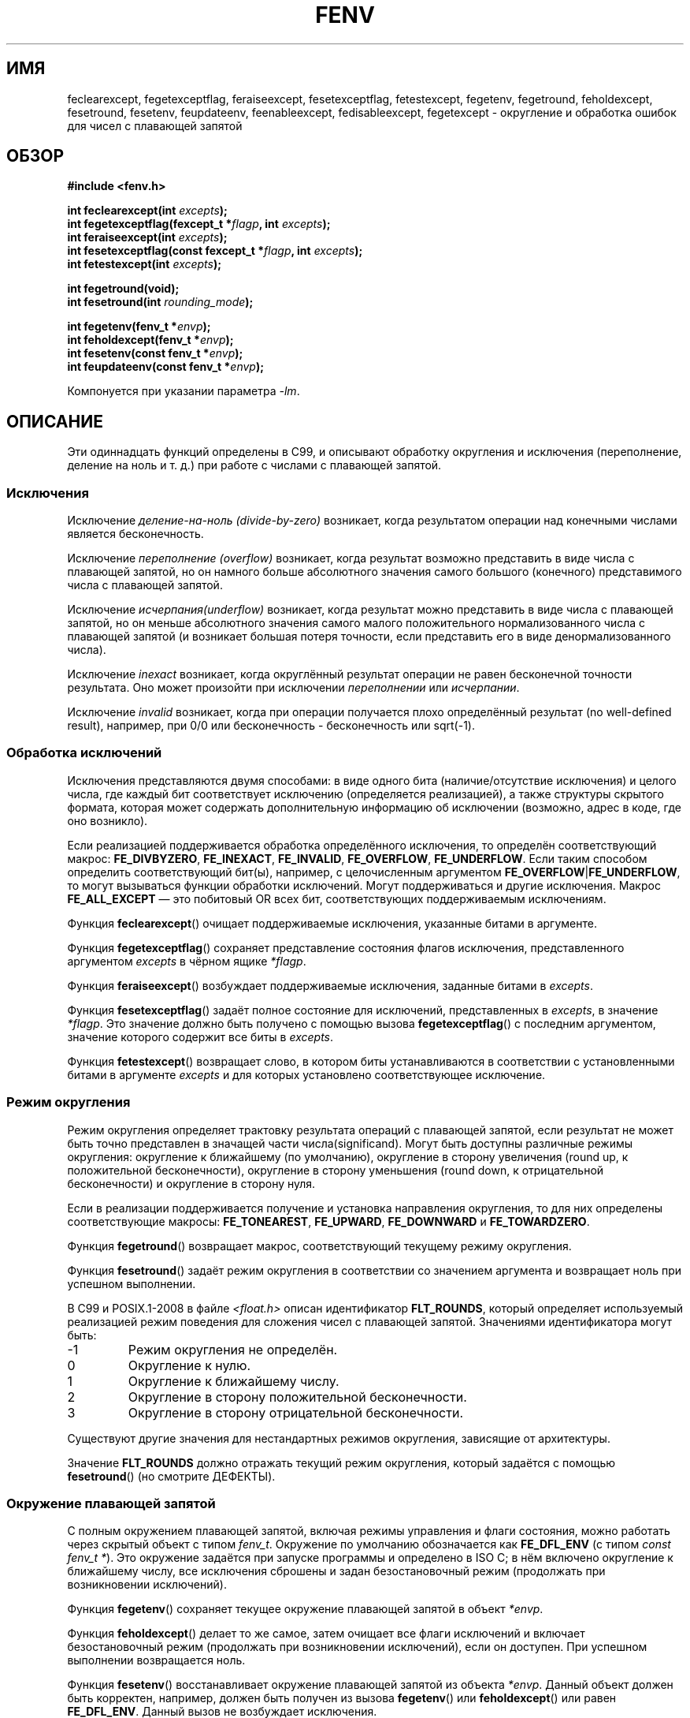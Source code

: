 .\" -*- mode: troff; coding: UTF-8 -*-
.\" Copyright (c) 2000 Andries Brouwer (aeb@cwi.nl)
.\"
.\" %%%LICENSE_START(GPLv2+_DOC_FULL)
.\" This is free documentation; you can redistribute it and/or
.\" modify it under the terms of the GNU General Public License as
.\" published by the Free Software Foundation; either version 2 of
.\" the License, or (at your option) any later version.
.\"
.\" The GNU General Public License's references to "object code"
.\" and "executables" are to be interpreted as the output of any
.\" document formatting or typesetting system, including
.\" intermediate and printed output.
.\"
.\" This manual is distributed in the hope that it will be useful,
.\" but WITHOUT ANY WARRANTY; without even the implied warranty of
.\" MERCHANTABILITY or FITNESS FOR A PARTICULAR PURPOSE.  See the
.\" GNU General Public License for more details.
.\"
.\" You should have received a copy of the GNU General Public
.\" License along with this manual; if not, see
.\" <http://www.gnu.org/licenses/>.
.\" %%%LICENSE_END
.\"
.\" 2000-08-14 added GNU additions from Andreas Jaeger
.\" 2000-12-05 some changes inspired by acahalan's remarks
.\"
.\"*******************************************************************
.\"
.\" This file was generated with po4a. Translate the source file.
.\"
.\"*******************************************************************
.TH FENV 3 2017\-09\-15 Linux "Руководство программиста Linux"
.SH ИМЯ
feclearexcept, fegetexceptflag, feraiseexcept, fesetexceptflag,
fetestexcept, fegetenv, fegetround, feholdexcept, fesetround, fesetenv,
feupdateenv, feenableexcept, fedisableexcept, fegetexcept \- округление и
обработка ошибок для чисел с плавающей запятой
.SH ОБЗОР
.nf
\fB#include <fenv.h>\fP
.PP
\fBint feclearexcept(int \fP\fIexcepts\fP\fB);\fP
\fBint fegetexceptflag(fexcept_t *\fP\fIflagp\fP\fB, int \fP\fIexcepts\fP\fB);\fP
\fBint feraiseexcept(int \fP\fIexcepts\fP\fB);\fP
\fBint fesetexceptflag(const fexcept_t *\fP\fIflagp\fP\fB, int \fP\fIexcepts\fP\fB);\fP
\fBint fetestexcept(int \fP\fIexcepts\fP\fB);\fP
.PP
\fBint fegetround(void);\fP
\fBint fesetround(int \fP\fIrounding_mode\fP\fB);\fP
.PP
\fBint fegetenv(fenv_t *\fP\fIenvp\fP\fB);\fP
\fBint feholdexcept(fenv_t *\fP\fIenvp\fP\fB);\fP
\fBint fesetenv(const fenv_t *\fP\fIenvp\fP\fB);\fP
\fBint feupdateenv(const fenv_t *\fP\fIenvp\fP\fB);\fP
.fi
.PP
Компонуется при указании параметра \fI\-lm\fP.
.SH ОПИСАНИЕ
Эти одиннадцать функций определены в C99, и описывают обработку округления и
исключения (переполнение, деление на ноль и т. д.) при работе с числами с
плавающей запятой.
.SS Исключения
Исключение \fIделение\-на\-ноль (divide\-by\-zero)\fP возникает, когда результатом
операции над конечными числами является бесконечность.
.PP
Исключение \fIпереполнение (overflow)\fP возникает, когда результат возможно
представить в виде числа с плавающей запятой, но он намного больше
абсолютного значения самого большого (конечного) представимого числа с
плавающей запятой.
.PP
Исключение \fIисчерпания(underflow)\fP возникает, когда результат можно
представить в виде числа с плавающей запятой, но он меньше абсолютного
значения самого малого положительного нормализованного числа с плавающей
запятой (и возникает большая потеря точности, если представить его в виде
денормализованного числа).
.PP
Исключение \fIinexact\fP возникает, когда округлённый результат операции не
равен бесконечной точности результата. Оно может произойти при исключении
\fIпереполнении\fP или \fIисчерпании\fP.
.PP
Исключение \fIinvalid\fP возникает, когда при операции получается плохо
определённый результат (no well\-defined result), например, при 0/0 или
бесконечность \- бесконечность или sqrt(\-1).
.SS "Обработка исключений"
Исключения представляются двумя способами: в виде одного бита
(наличие/отсутствие исключения) и целого числа, где каждый бит соответствует
исключению (определяется реализацией), а также структуры скрытого формата,
которая может содержать дополнительную информацию об исключении (возможно,
адрес в коде, где оно возникло).
.PP
Если реализацией поддерживается обработка определённого исключения, то
определён соответствующий макрос: \fBFE_DIVBYZERO\fP, \fBFE_INEXACT\fP,
\fBFE_INVALID\fP, \fBFE_OVERFLOW\fP, \fBFE_UNDERFLOW\fP. Если таким способом
определить соответствующий бит(ы), например, с целочисленным аргументом
\fBFE_OVERFLOW\fP|\fBFE_UNDERFLOW\fP, то могут вызываться функции обработки
исключений. Могут поддерживаться и другие исключения. Макрос
\fBFE_ALL_EXCEPT\fP — это побитовый OR всех бит, соответствующих поддерживаемым
исключениям.
.PP
Функция \fBfeclearexcept\fP() очищает поддерживаемые исключения, указанные
битами в аргументе.
.PP
Функция \fBfegetexceptflag\fP() сохраняет представление состояния флагов
исключения, представленного аргументом \fIexcepts\fP в чёрном ящике \fI*flagp\fP.
.PP
Функция \fBferaiseexcept\fP() возбуждает поддерживаемые исключения, заданные
битами в \fIexcepts\fP.
.PP
Функция \fBfesetexceptflag\fP() задаёт полное состояние для исключений,
представленных в \fIexcepts\fP, в значение \fI*flagp\fP. Это значение должно быть
получено с помощью вызова \fBfegetexceptflag\fP() с последним аргументом,
значение которого содержит все биты в \fIexcepts\fP.
.PP
Функция \fBfetestexcept\fP() возвращает слово, в котором биты устанавливаются в
соответствии с установленными битами в аргументе \fIexcepts\fP и для которых
установлено соответствующее исключение.
.SS "Режим округления"
Режим округления определяет трактовку результата операций с плавающей
запятой, если результат не может быть точно представлен в значащей части
числа(significand). Могут быть доступны различные режимы округления:
округление к ближайшему (по умолчанию), округление в сторону увеличения
(round up, к положительной бесконечности), округление в сторону уменьшения
(round down, к отрицательной бесконечности) и округление в сторону нуля.
.PP
Если в реализации поддерживается получение и установка направления
округления, то для них определены соответствующие макросы: \fBFE_TONEAREST\fP,
\fBFE_UPWARD\fP, \fBFE_DOWNWARD\fP и \fBFE_TOWARDZERO\fP.
.PP
Функция \fBfegetround\fP() возвращает макрос, соответствующий текущему режиму
округления.
.PP
Функция \fBfesetround\fP() задаёт режим округления в соответствии со значением
аргумента и возвращает ноль при успешном выполнении.
.PP
В C99 и POSIX.1\-2008 в файле \fI<float.h>\fP описан идентификатор
\fBFLT_ROUNDS\fP, который определяет используемый реализацией режим поведения
для сложения чисел с плавающей запятой. Значениями идентификатора могут
быть:
.IP \-1
Режим округления не определён.
.IP 0
Округление к нулю.
.IP 1
Округление к ближайшему числу.
.IP 2
Округление в сторону положительной бесконечности.
.IP 3
Округление в сторону отрицательной бесконечности.
.PP
Существуют другие значения для нестандартных режимов округления, зависящие
от архитектуры.
.PP
Значение \fBFLT_ROUNDS\fP должно отражать текущий режим округления, который
задаётся с помощью \fBfesetround\fP() (но смотрите ДЕФЕКТЫ).
.SS "Окружение плавающей запятой"
С полным окружением плавающей запятой, включая режимы управления и флаги
состояния, можно работать через скрытый объект с типом \fIfenv_t\fP. Окружение
по умолчанию обозначается как \fBFE_DFL_ENV\fP (с типом \fIconst fenv_t\ *\fP). Это окружение задаётся при запуске программы и определено в ISO C; в
нём включено округление к ближайшему числу, все исключения сброшены и задан
безостановочный режим (продолжать при возникновении исключений).
.PP
Функция \fBfegetenv\fP() сохраняет текущее окружение плавающей запятой в объект
\fI*envp\fP.
.PP
Функция \fBfeholdexcept\fP() делает то же самое, затем очищает все флаги
исключений и включает безостановочный режим (продолжать при возникновении
исключений), если он доступен. При успешном выполнении возвращается ноль.
.PP
Функция \fBfesetenv\fP() восстанавливает окружение плавающей запятой из объекта
\fI*envp\fP. Данный объект должен быть корректен, например, должен быть получен
из вызова \fBfegetenv\fP() или \fBfeholdexcept\fP() или равен
\fBFE_DFL_ENV\fP. Данный вызов не возбуждает исключения.
.PP
Функция \fBfeupdateenv\fP() устанавливает окружение плавающей запятой,
представленное объектом \fI*envp\fP, за исключением того, что уже возбуждённые
исключения не очищаются. После вызова этой функции, возбуждённые исключения
будут побитово сложены с установленными ранее в \fI*envp\fP. Как и для
предыдущей функции, объект \fI*envp\fP должен быть корректен.
.SH "ВОЗВРАЩАЕМОЕ ЗНАЧЕНИЕ"
.\" Earlier seven of these functions were listed as returning void.
.\" This was corrected in Corrigendum 1 (ISO/IEC 9899:1999/Cor.1:2001(E))
.\" of the C99 Standard.
При успешном выполнении эти функции возвращают ноль и не ноль при ошибке.
.SH ВЕРСИИ
Эти функции впервые появились в glibc 2.1.
.SH АТРИБУТЫ
Описание терминов данного раздела смотрите в \fBattributes\fP(7).
.nh
.ad l
.TS
allbox;
lb lb lb
lw35 l l.
Интерфейс	Атрибут	Значение
T{
\fBfeclearexcept\fP(),
\fBfegetexceptflag\fP(),
\fBferaiseexcept\fP(),
\fBfesetexceptflag\fP(),
\fBfetestexcept\fP(),
\fBfegetround\fP(),
\fBfesetround\fP(),
\fBfegetenv\fP(),
\fBfeholdexcept\fP(),
\fBfesetenv\fP(),
\fBfeupdateenv\fP(),
\fBfeenableexcept\fP(),
\fBfedisableexcept\fP(),
\fBfegetexcept\fP()
T}	Безвредность в нитях	T{
MT\-Safe
T}
.TE
.ad
.hy
.SH "СООТВЕТСТВИЕ СТАНДАРТАМ"
IEC 60559 (IEC 559:1989), ANSI/IEEE 854, C99, POSIX.1\-2001.
.SH ЗАМЕЧАНИЯ
.SS "Замечания по glibc"
Если возможно, библиотека GNU C определяет макрос \fBFE_NOMASK_ENV\fP,
представляющий окружение, в котором при каждом возбуждении исключения
срабатывает ловушка (trap). Вы можете проверить этот макрос с помощью
\fB#ifdef\fP. Он определён, только при определении \fB_GNU_SOURCE\fP. В стандарте
C99 нет способа установить отдельные биты в маске плавающей запятой,
например, чтобы отловить определённые флаги. Начиная с версии 2.2, в glibc
поддерживаются функции \fBfeenableexcept\fP() и \fBfedisableexcept\fP(), которые
устанавливают отдельные ловушки плавающей запятой, и \fBfegetexcept\fP() для
получения состояния.
.PP
.nf
\fB#define _GNU_SOURCE\fP         /* смотрите feature_test_macros(7) */
\fB#include <fenv.h>\fP
.PP
\fBint feenableexcept(int \fP\fIexcepts\fP\fB);\fP
\fBint fedisableexcept(int \fP\fIexcepts\fP\fB);\fP
\fBint fegetexcept(void);\fP
.fi
.PP
Функции \fBfeenableexcept\fP() и \fBfedisableexcept\fP() включают (отключают)
ловушки для каждого исключения, представленного в \fIexcepts\fP, и при успешном
выполнении возвращают старый набор включённых исключений, и  \-1 в противном
случае. Функция \fBfegetexcept\fP() возвращает набор всех включённых в данных
момент исключений.
.SH ДЕФЕКТЫ
.\" Aug 08, glibc 2.8
.\" See http://gcc.gnu.org/ml/gcc/2002-02/msg01535.html
В C99 указано, что значение \fBFLT_ROUNDS\fP должно отражать изменения текущего
режима округления, устанавливаемого с помощью \fBfesetround\fP(). В настоящее
время это не выполняется: значение \fBFLT_ROUNDS\fP всегда равно 1.
.SH "СМОТРИТЕ ТАКЖЕ"
\fBmath_error\fP(7)
